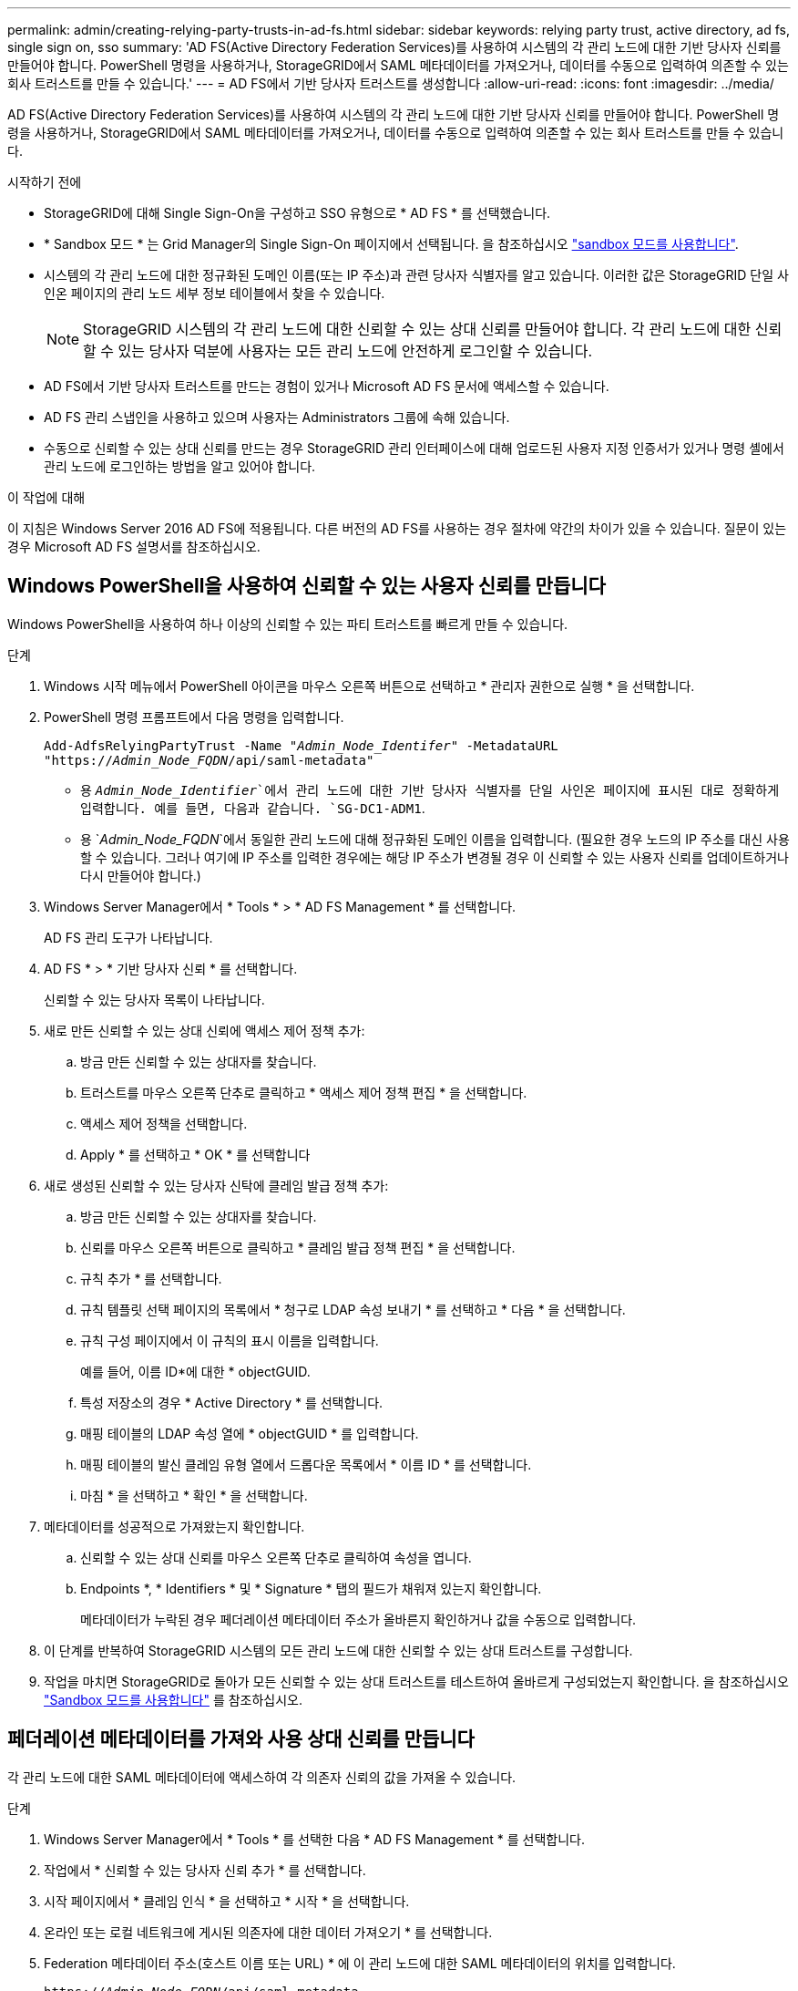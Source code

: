 ---
permalink: admin/creating-relying-party-trusts-in-ad-fs.html 
sidebar: sidebar 
keywords: relying party trust, active directory, ad fs, single sign on, sso 
summary: 'AD FS(Active Directory Federation Services)를 사용하여 시스템의 각 관리 노드에 대한 기반 당사자 신뢰를 만들어야 합니다. PowerShell 명령을 사용하거나, StorageGRID에서 SAML 메타데이터를 가져오거나, 데이터를 수동으로 입력하여 의존할 수 있는 회사 트러스트를 만들 수 있습니다.' 
---
= AD FS에서 기반 당사자 트러스트를 생성합니다
:allow-uri-read: 
:icons: font
:imagesdir: ../media/


[role="lead"]
AD FS(Active Directory Federation Services)를 사용하여 시스템의 각 관리 노드에 대한 기반 당사자 신뢰를 만들어야 합니다. PowerShell 명령을 사용하거나, StorageGRID에서 SAML 메타데이터를 가져오거나, 데이터를 수동으로 입력하여 의존할 수 있는 회사 트러스트를 만들 수 있습니다.

.시작하기 전에
* StorageGRID에 대해 Single Sign-On을 구성하고 SSO 유형으로 * AD FS * 를 선택했습니다.
* * Sandbox 모드 * 는 Grid Manager의 Single Sign-On 페이지에서 선택됩니다. 을 참조하십시오 link:../admin/using-sandbox-mode.html["sandbox 모드를 사용합니다"].
* 시스템의 각 관리 노드에 대한 정규화된 도메인 이름(또는 IP 주소)과 관련 당사자 식별자를 알고 있습니다. 이러한 값은 StorageGRID 단일 사인온 페이지의 관리 노드 세부 정보 테이블에서 찾을 수 있습니다.
+

NOTE: StorageGRID 시스템의 각 관리 노드에 대한 신뢰할 수 있는 상대 신뢰를 만들어야 합니다. 각 관리 노드에 대한 신뢰할 수 있는 당사자 덕분에 사용자는 모든 관리 노드에 안전하게 로그인할 수 있습니다.

* AD FS에서 기반 당사자 트러스트를 만드는 경험이 있거나 Microsoft AD FS 문서에 액세스할 수 있습니다.
* AD FS 관리 스냅인을 사용하고 있으며 사용자는 Administrators 그룹에 속해 있습니다.
* 수동으로 신뢰할 수 있는 상대 신뢰를 만드는 경우 StorageGRID 관리 인터페이스에 대해 업로드된 사용자 지정 인증서가 있거나 명령 셸에서 관리 노드에 로그인하는 방법을 알고 있어야 합니다.


.이 작업에 대해
이 지침은 Windows Server 2016 AD FS에 적용됩니다. 다른 버전의 AD FS를 사용하는 경우 절차에 약간의 차이가 있을 수 있습니다. 질문이 있는 경우 Microsoft AD FS 설명서를 참조하십시오.



== Windows PowerShell을 사용하여 신뢰할 수 있는 사용자 신뢰를 만듭니다

Windows PowerShell을 사용하여 하나 이상의 신뢰할 수 있는 파티 트러스트를 빠르게 만들 수 있습니다.

.단계
. Windows 시작 메뉴에서 PowerShell 아이콘을 마우스 오른쪽 버튼으로 선택하고 * 관리자 권한으로 실행 * 을 선택합니다.
. PowerShell 명령 프롬프트에서 다음 명령을 입력합니다.
+
`Add-AdfsRelyingPartyTrust -Name "_Admin_Node_Identifer_" -MetadataURL "https://_Admin_Node_FQDN_/api/saml-metadata"`

+
** 용 `_Admin_Node_Identifier_`에서 관리 노드에 대한 기반 당사자 식별자를 단일 사인온 페이지에 표시된 대로 정확하게 입력합니다. 예를 들면, 다음과 같습니다. `SG-DC1-ADM1`.
** 용 `_Admin_Node_FQDN_`에서 동일한 관리 노드에 대해 정규화된 도메인 이름을 입력합니다. (필요한 경우 노드의 IP 주소를 대신 사용할 수 있습니다. 그러나 여기에 IP 주소를 입력한 경우에는 해당 IP 주소가 변경될 경우 이 신뢰할 수 있는 사용자 신뢰를 업데이트하거나 다시 만들어야 합니다.)


. Windows Server Manager에서 * Tools * > * AD FS Management * 를 선택합니다.
+
AD FS 관리 도구가 나타납니다.

. AD FS * > * 기반 당사자 신뢰 * 를 선택합니다.
+
신뢰할 수 있는 당사자 목록이 나타납니다.

. 새로 만든 신뢰할 수 있는 상대 신뢰에 액세스 제어 정책 추가:
+
.. 방금 만든 신뢰할 수 있는 상대자를 찾습니다.
.. 트러스트를 마우스 오른쪽 단추로 클릭하고 * 액세스 제어 정책 편집 * 을 선택합니다.
.. 액세스 제어 정책을 선택합니다.
.. Apply * 를 선택하고 * OK * 를 선택합니다


. 새로 생성된 신뢰할 수 있는 당사자 신탁에 클레임 발급 정책 추가:
+
.. 방금 만든 신뢰할 수 있는 상대자를 찾습니다.
.. 신뢰를 마우스 오른쪽 버튼으로 클릭하고 * 클레임 발급 정책 편집 * 을 선택합니다.
.. 규칙 추가 * 를 선택합니다.
.. 규칙 템플릿 선택 페이지의 목록에서 * 청구로 LDAP 속성 보내기 * 를 선택하고 * 다음 * 을 선택합니다.
.. 규칙 구성 페이지에서 이 규칙의 표시 이름을 입력합니다.
+
예를 들어, 이름 ID*에 대한 * objectGUID.

.. 특성 저장소의 경우 * Active Directory * 를 선택합니다.
.. 매핑 테이블의 LDAP 속성 열에 * objectGUID * 를 입력합니다.
.. 매핑 테이블의 발신 클레임 유형 열에서 드롭다운 목록에서 * 이름 ID * 를 선택합니다.
.. 마침 * 을 선택하고 * 확인 * 을 선택합니다.


. 메타데이터를 성공적으로 가져왔는지 확인합니다.
+
.. 신뢰할 수 있는 상대 신뢰를 마우스 오른쪽 단추로 클릭하여 속성을 엽니다.
.. Endpoints *, * Identifiers * 및 * Signature * 탭의 필드가 채워져 있는지 확인합니다.
+
메타데이터가 누락된 경우 페더레이션 메타데이터 주소가 올바른지 확인하거나 값을 수동으로 입력합니다.



. 이 단계를 반복하여 StorageGRID 시스템의 모든 관리 노드에 대한 신뢰할 수 있는 상대 트러스트를 구성합니다.
. 작업을 마치면 StorageGRID로 돌아가 모든 신뢰할 수 있는 상대 트러스트를 테스트하여 올바르게 구성되었는지 확인합니다. 을 참조하십시오 link:using-sandbox-mode.html["Sandbox 모드를 사용합니다"] 를 참조하십시오.




== 페더레이션 메타데이터를 가져와 사용 상대 신뢰를 만듭니다

각 관리 노드에 대한 SAML 메타데이터에 액세스하여 각 의존자 신뢰의 값을 가져올 수 있습니다.

.단계
. Windows Server Manager에서 * Tools * 를 선택한 다음 * AD FS Management * 를 선택합니다.
. 작업에서 * 신뢰할 수 있는 당사자 신뢰 추가 * 를 선택합니다.
. 시작 페이지에서 * 클레임 인식 * 을 선택하고 * 시작 * 을 선택합니다.
. 온라인 또는 로컬 네트워크에 게시된 의존자에 대한 데이터 가져오기 * 를 선택합니다.
. Federation 메타데이터 주소(호스트 이름 또는 URL) * 에 이 관리 노드에 대한 SAML 메타데이터의 위치를 입력합니다.
+
`https://_Admin_Node_FQDN_/api/saml-metadata`

+
용 `_Admin_Node_FQDN_`에서 동일한 관리 노드에 대해 정규화된 도메인 이름을 입력합니다. (필요한 경우 노드의 IP 주소를 대신 사용할 수 있습니다. 그러나 여기에 IP 주소를 입력한 경우에는 해당 IP 주소가 변경될 경우 이 신뢰할 수 있는 사용자 신뢰를 업데이트하거나 다시 만들어야 합니다.)

. 신뢰할 수 있는 당사자 신뢰 마법사를 완료하고 신뢰할 수 있는 상대 신뢰를 저장한 다음 마법사를 닫습니다.
+

NOTE: 표시 이름을 입력할 때 그리드 관리자의 단일 사인온 페이지에 나타나는 것과 동일하게 관리 노드에 대한 기반 당사자 식별자를 사용합니다. 예를 들면, 다음과 같습니다. `SG-DC1-ADM1`.

. 청구 규칙 추가:
+
.. 신뢰를 마우스 오른쪽 버튼으로 클릭하고 * 클레임 발급 정책 편집 * 을 선택합니다.
.. 규칙 추가 * 선택:
.. 규칙 템플릿 선택 페이지의 목록에서 * 청구로 LDAP 속성 보내기 * 를 선택하고 * 다음 * 을 선택합니다.
.. 규칙 구성 페이지에서 이 규칙의 표시 이름을 입력합니다.
+
예를 들어, 이름 ID*에 대한 * objectGUID.

.. 특성 저장소의 경우 * Active Directory * 를 선택합니다.
.. 매핑 테이블의 LDAP 속성 열에 * objectGUID * 를 입력합니다.
.. 매핑 테이블의 발신 클레임 유형 열에서 드롭다운 목록에서 * 이름 ID * 를 선택합니다.
.. 마침 * 을 선택하고 * 확인 * 을 선택합니다.


. 메타데이터를 성공적으로 가져왔는지 확인합니다.
+
.. 신뢰할 수 있는 상대 신뢰를 마우스 오른쪽 단추로 클릭하여 속성을 엽니다.
.. Endpoints *, * Identifiers * 및 * Signature * 탭의 필드가 채워져 있는지 확인합니다.
+
메타데이터가 누락된 경우 페더레이션 메타데이터 주소가 올바른지 확인하거나 값을 수동으로 입력합니다.



. 이 단계를 반복하여 StorageGRID 시스템의 모든 관리 노드에 대한 신뢰할 수 있는 상대 트러스트를 구성합니다.
. 작업을 마치면 StorageGRID로 돌아가 모든 신뢰할 수 있는 상대 트러스트를 테스트하여 올바르게 구성되었는지 확인합니다. 을 참조하십시오 link:using-sandbox-mode.html["Sandbox 모드를 사용합니다"] 를 참조하십시오.




== 수동으로 신뢰할 수 있는 상대 신뢰를 만듭니다

의존 파트 트러스트의 데이터를 불러오지 않도록 선택하면 값을 직접 입력할 수 있습니다.

.단계
. Windows Server Manager에서 * Tools * 를 선택한 다음 * AD FS Management * 를 선택합니다.
. 작업에서 * 신뢰할 수 있는 당사자 신뢰 추가 * 를 선택합니다.
. 시작 페이지에서 * 클레임 인식 * 을 선택하고 * 시작 * 을 선택합니다.
. [의지하는 자에 대한 데이터 입력]을 선택하고 * [다음]을 선택합니다.
. 신뢰할 수 있는 당사자 신뢰 마법사를 완료합니다.
+
.. 이 관리 노드의 표시 이름을 입력합니다.
+
일관성을 위해 그리드 관리자의 단일 사인온 페이지에 표시되는 것과 동일하게 관리자 노드에 대한 기반 당사자 식별자를 사용합니다. 예를 들면, 다음과 같습니다. `SG-DC1-ADM1`.

.. 선택적 토큰 암호화 인증서를 구성하려면 단계를 건너뜁니다.
.. URL 구성 페이지에서 SAML 2.0 WebSSO 프로토콜 * 지원 활성화 확인란을 선택합니다.
.. 관리 노드에 대한 SAML 서비스 끝점 URL을 입력합니다.
+
`https://_Admin_Node_FQDN_/api/saml-response`

+
용 `_Admin_Node_FQDN_`에서 관리자 노드의 정규화된 도메인 이름을 입력합니다. (필요한 경우 노드의 IP 주소를 대신 사용할 수 있습니다. 그러나 여기에 IP 주소를 입력한 경우에는 해당 IP 주소가 변경될 경우 이 신뢰할 수 있는 사용자 신뢰를 업데이트하거나 다시 만들어야 합니다.)

.. 식별자 구성 페이지에서 동일한 관리 노드에 대한 기반 당사자 식별자를 지정합니다.
+
`_Admin_Node_Identifier_`

+
용 `_Admin_Node_Identifier_`에서 관리 노드에 대한 기반 당사자 식별자를 단일 사인온 페이지에 표시된 대로 정확하게 입력합니다. 예를 들면, 다음과 같습니다. `SG-DC1-ADM1`.

.. 설정을 검토하고 신뢰할 수 있는 상대 신뢰를 저장한 다음 마법사를 닫습니다.
+
청구 발급 정책 편집 대화 상자가 나타납니다.

+

NOTE: 대화 상자가 나타나지 않으면 트러스트를 마우스 오른쪽 단추로 클릭하고 * 클레임 발급 정책 편집 * 을 선택합니다.



. 클레임 규칙 마법사를 시작하려면 * 규칙 추가 * 를 선택합니다.
+
.. 규칙 템플릿 선택 페이지의 목록에서 * 청구로 LDAP 속성 보내기 * 를 선택하고 * 다음 * 을 선택합니다.
.. 규칙 구성 페이지에서 이 규칙의 표시 이름을 입력합니다.
+
예를 들어, 이름 ID*에 대한 * objectGUID.

.. 특성 저장소의 경우 * Active Directory * 를 선택합니다.
.. 매핑 테이블의 LDAP 속성 열에 * objectGUID * 를 입력합니다.
.. 매핑 테이블의 발신 클레임 유형 열에서 드롭다운 목록에서 * 이름 ID * 를 선택합니다.
.. 마침 * 을 선택하고 * 확인 * 을 선택합니다.


. 신뢰할 수 있는 상대 신뢰를 마우스 오른쪽 단추로 클릭하여 속성을 엽니다.
. 엔드포인트 * 탭에서 단일 로그아웃(SLO)에 대한 엔드포인트를 구성합니다.
+
.. SAML 추가 * 를 선택합니다.
.. Endpoint Type * > * SAML Logout * 을 선택합니다.
.. Binding * > * Redirect * 를 선택합니다.
.. 신뢰할 수 있는 URL * 필드에 이 관리 노드에서 단일 로그아웃(SLO)에 사용되는 URL을 입력합니다.
+
`https://_Admin_Node_FQDN_/api/saml-logout`

+
용 `_Admin_Node_FQDN_`에서 관리자 노드의 정규화된 도메인 이름을 입력합니다. (필요한 경우 노드의 IP 주소를 대신 사용할 수 있습니다. 그러나 여기에 IP 주소를 입력한 경우에는 해당 IP 주소가 변경될 경우 이 신뢰할 수 있는 사용자 신뢰를 업데이트하거나 다시 만들어야 합니다.)

.. OK * 를 선택합니다.


. 서명* 탭에서 이 신뢰할 수 있는 당사자 트러스트의 서명 인증서를 지정합니다.
+
.. 사용자 지정 인증서 추가:
+
*** StorageGRID에 업로드한 사용자 지정 관리 인증서가 있는 경우 해당 인증서를 선택합니다.
*** 사용자 지정 인증서가 없는 경우 관리 노드에 로그인하고 로 이동합니다 `/var/local/mgmt-api` Admin Node의 디렉토리로 이동한 후 를 추가합니다 `custom-server.crt` 인증서 파일.
+
* 참고: * 관리자 노드의 기본 인증서 사용 (`server.crt`)는 권장되지 않습니다. 관리자 노드에 장애가 발생하면 노드를 복구할 때 기본 인증서가 다시 생성되고, 신뢰할 수 있는 상대 트러스트를 업데이트해야 합니다.



.. Apply * 를 선택하고 * OK * 를 선택합니다.
+
종속된 당사자 속성이 저장되고 닫힙니다.



. 이 단계를 반복하여 StorageGRID 시스템의 모든 관리 노드에 대한 신뢰할 수 있는 상대 트러스트를 구성합니다.
. 작업을 마치면 StorageGRID로 돌아가 모든 신뢰할 수 있는 상대 트러스트를 테스트하여 올바르게 구성되었는지 확인합니다. 을 참조하십시오 link:using-sandbox-mode.html["sandbox 모드를 사용합니다"] 를 참조하십시오.

